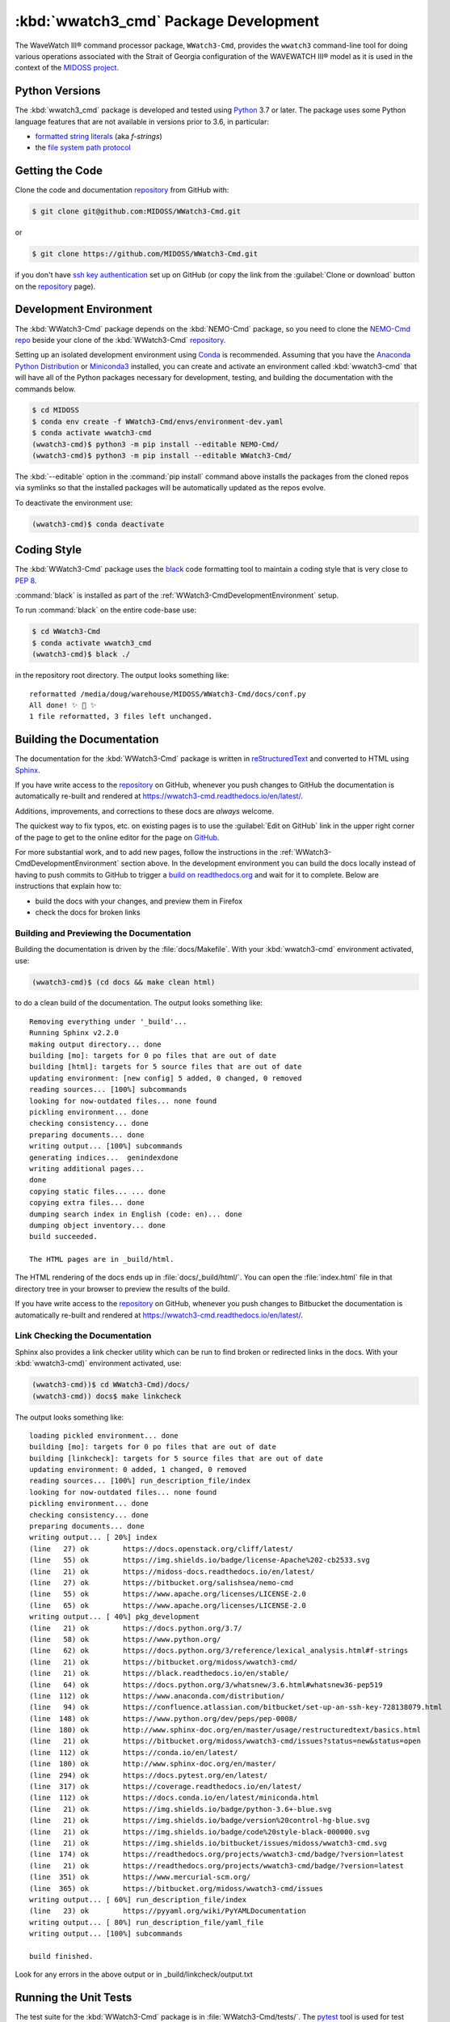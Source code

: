 .. Copyright 2019-2020, the MIDOSS project contributors, The University of British Columbia,
.. and Dalhousie University.
..
.. Licensed under the Apache License, Version 2.0 (the "License");
.. you may not use this file except in compliance with the License.
.. You may obtain a copy of the License at
..
..    https://www.apache.org/licenses/LICENSE-2.0
..
.. Unless required by applicable law or agreed to in writing, software
.. distributed under the License is distributed on an "AS IS" BASIS,
.. WITHOUT WARRANTIES OR CONDITIONS OF ANY KIND, either express or implied.
.. See the License for the specific language governing permissions and
.. limitations under the License.


.. _WWatch3-CmdPackagedDevelopment:

**********************************************************
:kbd:`wwatch3_cmd` Package Development
**********************************************************


.. image:: https://img.shields.io/badge/license-Apache%202-cb2533.svg
    :target: https://www.apache.org/licenses/LICENSE-2.0
    :alt: Licensed under the Apache License, Version 2.0
.. image:: https://img.shields.io/badge/python-3.6+-blue.svg
    :target: https://docs.python.org/3.7/
    :alt: Python Version
.. image:: https://img.shields.io/badge/version%20control-git-blue.svg?logo=github
    :target: https://github.com/MIDOSS/WWatch3-Cmd
    :alt: Git on GitHub
.. image:: https://img.shields.io/badge/code%20style-black-000000.svg
    :target: https://black.readthedocs.io/en/stable/
    :alt: The uncompromising Python code formatter
.. image:: https://readthedocs.org/projects/wwatch3-cmd/badge/?version=latest
    :target: https://wwatch3-cmd.readthedocs.io/en/latest/
    :alt: Documentation Status
.. image:: https://github.com/MIDOSS/WWatch3-Cmd/workflows/CI/badge.svg
    :target: https://github.com/MIDOSS/WWatch3-Cmd/actions?query=workflow%3ACI
    :alt: GitHub Workflow Status
.. image:: https://codecov.io/gh/MIDOSS/WWatch3-Cmd/branch/master/graph/badge.svg
    :target: https://codecov.io/gh/MIDOSS/WWatch3-Cmd
    :alt: Codecov Testing Coverage Report
.. image:: https://img.shields.io/github/issues/MIDOSS/WWatch3-Cmd?logo=github
    :target: https://github.com/MIDOSS/WWatch3-Cmd/issues
    :alt: Issue Tracker

The WaveWatch III® command processor package, ``WWatch3-Cmd``, provides the ``wwatch3``
command-line tool for doing various operations associated with the Strait of Georgia
configuration of the WAVEWATCH III® model as it is used in the context of the `MIDOSS project`_.

.. _MIDOSS project: https://midoss-docs.readthedocs.io/en/latest/

.. _WWatch3-CmdPythonVersions:

Python Versions
===============

.. image:: https://img.shields.io/badge/python-3.6+-blue.svg
    :target: https://docs.python.org/3.7/
    :alt: Python Version

The :kbd:`wwatch3_cmd` package is developed and tested using `Python`_ 3.7 or later.
The package uses some Python language features that are not available in versions prior to 3.6,
in particular:

* `formatted string literals`_
  (aka *f-strings*)
* the `file system path protocol`_

.. _Python: https://www.python.org/
.. _formatted string literals: https://docs.python.org/3/reference/lexical_analysis.html#f-strings
.. _file system path protocol: https://docs.python.org/3/whatsnew/3.6.html#whatsnew36-pep519


.. _WWatch3-CmdGettingTheCode:

Getting the Code
================

.. image:: https://img.shields.io/badge/version%20control-git-blue.svg?logo=github
    :target: https://github.com/MIDOSS/WWatch3-Cmd
    :alt: Git on GitHub

Clone the code and documentation `repository`_ from GitHub with:

.. _repository: https://github.com/MIDOSS/WWatch3-Cmd

.. code-block:: bash

    $ git clone git@github.com:MIDOSS/WWatch3-Cmd.git

or

.. code-block:: bash

    $ git clone https://github.com/MIDOSS/WWatch3-Cmd.git

if you don't have `ssh key authentication`_ set up on GitHub
(or copy the link from the :guilabel:`Clone or download` button on the `repository`_ page).

.. _ssh key authentication: https://help.github.com/en/github/authenticating-to-github/connecting-to-github-with-ssh


.. _WWatch3-CmdDevelopmentEnvironment:

Development Environment
=======================

The :kbd:`WWatch3-Cmd` package depends on the :kbd:`NEMO-Cmd` package,
so you need to clone the `NEMO-Cmd repo`_
beside your clone of the :kbd:`WWatch3-Cmd` `repository`_.

.. _NEMO-Cmd repo: https://bitbucket.org/salishsea/nemo-cmd

Setting up an isolated development environment using `Conda`_ is recommended.
Assuming that you have the `Anaconda Python Distribution`_ or `Miniconda3`_ installed,
you can create and activate an environment called :kbd:`wwatch3-cmd` that will have all of the Python packages necessary for development,
testing,
and building the documentation with the commands below.

.. _Conda: https://conda.io/en/latest/
.. _Anaconda Python Distribution: https://www.anaconda.com/distribution/
.. _Miniconda3:  https://docs.conda.io/en/latest/miniconda.html

.. code-block:: bash

    $ cd MIDOSS
    $ conda env create -f WWatch3-Cmd/envs/environment-dev.yaml
    $ conda activate wwatch3-cmd
    (wwatch3-cmd)$ python3 -m pip install --editable NEMO-Cmd/
    (wwatch3-cmd)$ python3 -m pip install --editable WWatch3-Cmd/

The :kbd:`--editable` option in the :command:`pip install` command above installs the packages from the cloned repos via symlinks so that the installed packages will be automatically updated as the repos evolve.

To deactivate the environment use:

.. code-block:: bash

    (wwatch3-cmd)$ conda deactivate


.. _WWatch3-CmdCodingStyle:

Coding Style
============

.. image:: https://img.shields.io/badge/code%20style-black-000000.svg
    :target: https://black.readthedocs.io/en/stable/
    :alt: The uncompromising Python code formatter

The :kbd:`WWatch3-Cmd` package uses the `black`_ code formatting tool to maintain a coding style that is very close to `PEP 8`_.

.. _black: https://black.readthedocs.io/en/stable/
.. _PEP 8: https://www.python.org/dev/peps/pep-0008/

:command:`black` is installed as part of the :ref:`WWatch3-CmdDevelopmentEnvironment` setup.

To run :command:`black` on the entire code-base use:

.. code-block:: bash

    $ cd WWatch3-Cmd
    $ conda activate wwatch3_cmd
    (wwatch3-cmd)$ black ./

in the repository root directory.
The output looks something like::

  reformatted /media/doug/warehouse/MIDOSS/WWatch3-Cmd/docs/conf.py
  All done! ✨ 🍰 ✨
  1 file reformatted, 3 files left unchanged.


.. _WWatch3-CmdBuildingTheDocumentation:

Building the Documentation
==========================

.. image:: https://readthedocs.org/projects/wwatch3-cmd/badge/?version=latest
    :target: https://wwatch3-cmd.readthedocs.io/en/latest/
    :alt: Documentation Status

The documentation for the :kbd:`WWatch3-Cmd` package is written in `reStructuredText`_ and converted to HTML using `Sphinx`_.

.. _reStructuredText: http://www.sphinx-doc.org/en/master/usage/restructuredtext/basics.html
.. _Sphinx: http://www.sphinx-doc.org/en/master/

If you have write access to the `repository`_ on GitHub,
whenever you push changes to GitHub the documentation is automatically re-built and rendered at https://wwatch3-cmd.readthedocs.io/en/latest/.

Additions,
improvements,
and corrections to these docs are *always* welcome.

The quickest way to fix typos, etc. on existing pages is to use the :guilabel:`Edit on GitHub` link in the upper right corner of the page to get to the online editor for the page on `GitHub`_.

.. _GitHub: https://github.com/MIDOSS/WWatch3-Cmd

For more substantial work,
and to add new pages,
follow the instructions in the :ref:`WWatch3-CmdDevelopmentEnvironment` section above.
In the development environment you can build the docs locally instead of having to push commits to GitHub to trigger a `build on readthedocs.org`_ and wait for it to complete.
Below are instructions that explain how to:

.. _build on readthedocs.org: https://readthedocs.org/projects/wwatch3-cmd/builds/

* build the docs with your changes,
  and preview them in Firefox

* check the docs for broken links


.. _WWatch3-CmdBuildingAndPreviewingTheDocumentation:

Building and Previewing the Documentation
-----------------------------------------

Building the documentation is driven by the :file:`docs/Makefile`.
With your :kbd:`wwatch3-cmd` environment activated,
use:

.. code-block:: bash

    (wwatch3-cmd)$ (cd docs && make clean html)

to do a clean build of the documentation.
The output looks something like::

  Removing everything under '_build'...
  Running Sphinx v2.2.0
  making output directory... done
  building [mo]: targets for 0 po files that are out of date
  building [html]: targets for 5 source files that are out of date
  updating environment: [new config] 5 added, 0 changed, 0 removed
  reading sources... [100%] subcommands
  looking for now-outdated files... none found
  pickling environment... done
  checking consistency... done
  preparing documents... done
  writing output... [100%] subcommands
  generating indices...  genindexdone
  writing additional pages...
  done
  copying static files... ... done
  copying extra files... done
  dumping search index in English (code: en)... done
  dumping object inventory... done
  build succeeded.

  The HTML pages are in _build/html.

The HTML rendering of the docs ends up in :file:`docs/_build/html/`.
You can open the :file:`index.html` file in that directory tree in your browser to preview the results of the build.

If you have write access to the `repository`_ on GitHub,
whenever you push changes to Bitbucket the documentation is automatically re-built and rendered at https://wwatch3-cmd.readthedocs.io/en/latest/.


.. _WWatch3-CmdLinkCheckingTheDocumentation:

Link Checking the Documentation
-------------------------------

Sphinx also provides a link checker utility which can be run to find broken or redirected links in the docs.
With your :kbd:`wwatch3-cmd)` environment activated,
use:

.. code-block:: bash

    (wwatch3-cmd))$ cd WWatch3-Cmd)/docs/
    (wwatch3-cmd)) docs$ make linkcheck

The output looks something like::

  loading pickled environment... done
  building [mo]: targets for 0 po files that are out of date
  building [linkcheck]: targets for 5 source files that are out of date
  updating environment: 0 added, 1 changed, 0 removed
  reading sources... [100%] run_description_file/index
  looking for now-outdated files... none found
  pickling environment... done
  checking consistency... done
  preparing documents... done
  writing output... [ 20%] index
  (line   27) ok        https://docs.openstack.org/cliff/latest/
  (line   55) ok        https://img.shields.io/badge/license-Apache%202-cb2533.svg
  (line   21) ok        https://midoss-docs.readthedocs.io/en/latest/
  (line   27) ok        https://bitbucket.org/salishsea/nemo-cmd
  (line   55) ok        https://www.apache.org/licenses/LICENSE-2.0
  (line   65) ok        https://www.apache.org/licenses/LICENSE-2.0
  writing output... [ 40%] pkg_development
  (line   21) ok        https://docs.python.org/3.7/
  (line   58) ok        https://www.python.org/
  (line   62) ok        https://docs.python.org/3/reference/lexical_analysis.html#f-strings
  (line   21) ok        https://bitbucket.org/midoss/wwatch3-cmd/
  (line   21) ok        https://black.readthedocs.io/en/stable/
  (line   64) ok        https://docs.python.org/3/whatsnew/3.6.html#whatsnew36-pep519
  (line  112) ok        https://www.anaconda.com/distribution/
  (line   94) ok        https://confluence.atlassian.com/bitbucket/set-up-an-ssh-key-728138079.html
  (line  148) ok        https://www.python.org/dev/peps/pep-0008/
  (line  180) ok        http://www.sphinx-doc.org/en/master/usage/restructuredtext/basics.html
  (line   21) ok        https://bitbucket.org/midoss/wwatch3-cmd/issues?status=new&status=open
  (line  112) ok        https://conda.io/en/latest/
  (line  180) ok        http://www.sphinx-doc.org/en/master/
  (line  294) ok        https://docs.pytest.org/en/latest/
  (line  317) ok        https://coverage.readthedocs.io/en/latest/
  (line  112) ok        https://docs.conda.io/en/latest/miniconda.html
  (line   21) ok        https://img.shields.io/badge/python-3.6+-blue.svg
  (line   21) ok        https://img.shields.io/badge/version%20control-hg-blue.svg
  (line   21) ok        https://img.shields.io/badge/code%20style-black-000000.svg
  (line   21) ok        https://img.shields.io/bitbucket/issues/midoss/wwatch3-cmd.svg
  (line  174) ok        https://readthedocs.org/projects/wwatch3-cmd/badge/?version=latest
  (line   21) ok        https://readthedocs.org/projects/wwatch3-cmd/badge/?version=latest
  (line  351) ok        https://www.mercurial-scm.org/
  (line  365) ok        https://bitbucket.org/midoss/wwatch3-cmd/issues
  writing output... [ 60%] run_description_file/index
  (line   23) ok        https://pyyaml.org/wiki/PyYAMLDocumentation
  writing output... [ 80%] run_description_file/yaml_file
  writing output... [100%] subcommands

  build finished.

Look for any errors in the above output or in _build/linkcheck/output.txt


.. _WWatch3-CmdRunningTheUnitTests:

Running the Unit Tests
======================

The test suite for the :kbd:`WWatch3-Cmd` package is in :file:`WWatch3-Cmd/tests/`.
The `pytest`_ tool is used for test parametrization and as the test runner for the suite.

.. _pytest: https://docs.pytest.org/en/latest/

With your :kbd:`wwatch3-cmd` development environment activated,
use:

.. code-block:: bash

    (wwatch3-cmd)$ cd WWatch3-Cmd/
    (wwatch3-cmd)$ py.test

to run the test suite.
The output looks something like::

  =========================== test session starts ===========================
  platform linux -- Python 3.7.3, pytest-5.1.2, py-1.8.0, pluggy-0.13.0
  rootdir: /media/doug/warehouse/MIDOSS/WWatch3-Cmd
  collected 10 items

  tests/test_prepare.py ..........                                     [100%]

  ============================ 10 passed in 0.17s ============================

You can monitor what lines of code the test suite exercises using the `coverage.py`_ and `pytest-cov`_ tools with the command:

.. _coverage.py: https://coverage.readthedocs.io/en/latest/
.. _pytest-cov: https://pytest-cov.readthedocs.io/en/latest/

.. code-block:: bash

    (wwatch3-cmd)$ cd WWatch3-Cmd/
    (wwatch3-cmd)$ pytest --cov=./

The test coverage report will be displayed below the test suite run output.

Alternatively,
you can use

.. code-block:: bash

    (wwatch3-cmd)$ pytest --cov=./ --cov-report html

to produce an HTML report that you can view in your browser by opening :file:`WWatch3-Cmd/htmlcov/index.html`.


.. _WWatch3-CmdContinuousIntegration:

Continuous Integration
----------------------

.. image:: https://github.com/MIDOSS/WWatch3-Cmd/workflows/CI/badge.svg
    :target: https://github.com/MIDOSS/WWatch3-Cmd/actions?query=workflow%3ACI
    :alt: GitHub Workflow Status
.. image:: https://codecov.io/gh/MIDOSS/WWatch3-Cmd/branch/master/graph/badge.svg
    :target: https://codecov.io/gh/MIDOSS/WWatch3-Cmd
    :alt: Codecov Testing Coverage Report

The :kbd:`WWatch3-Cmd` package unit test suite is run and a coverage report is generated whenever changes are pushed to GitHub.
The results are visible on the `repo actions page`_,
from the green checkmarks beside commits on the `repo commits page`_,
or from the green checkmark to the left of the "Latest commit" message on the `repo code overview page`_ .
The testing coverage report is uploaded to `codecov.io`_

.. _repo actions page: https://github.com/MIDOSS/WWatch3-Cmd/actions
.. _repo commits page: https://github.com/MIDOSS/WWatch3-Cmd/commits/master
.. _repo code overview page: https://github.com/MIDOSS/WWatch3-Cmd
.. _codecov.io: https://codecov.io/gh/MIDOSS/WWatch3-Cmd

The `GitHub Actions`_ workflow configuration that defines the continuous integration tasks is in the :file:`.github/workflows/pytest-coverage.yaml` file.

.. _GitHub Actions: https://help.github.com/en/actions


.. _WWatch3-CmdVersionControlRepository:

Version Control Repository
==========================

.. image:: https://img.shields.io/badge/version%20control-git-blue.svg?logo=github
    :target: https://github.com/MIDOSS/WWatch3-Cmd
    :alt: Git on GitHub

The :kbd:`WWatch3-Cmd` package code and documentation source files are available as a `Git`_ repository at https://github.com/MIDOSS/WWatch3-Cmd.

.. _Git: https://git-scm.com/


.. _WWatch3-CmdIssueTracker:

Issue Tracker
=============

.. image:: https://img.shields.io/github/issues/MIDOSS/WWatch3-Cmd?logo=github
    :target: https://github.com/MIDOSS/WWatch3-Cmd/issues
    :alt: Issue Tracker

Development tasks,
bug reports,
and enhancement ideas are recorded and managed in the issue tracker at https://github.com/MIDOSS/WWatch3-Cmd/issues.


License
=======

.. image:: https://img.shields.io/badge/license-Apache%202-cb2533.svg
    :target: https://www.apache.org/licenses/LICENSE-2.0
    :alt: Licensed under the Apache License, Version 2.0

The code and documentation of the WaveWatch III® Command Processor project
are copyright 2019-2020 by the `MIDOSS project contributors`_, The University of British Columbia,
and Dalhousie University.

.. _MIDOSS project contributors: https://github.com/MIDOSS/docs/blob/master/CONTRIBUTORS.rst

They are licensed under the Apache License, Version 2.0.
https://www.apache.org/licenses/LICENSE-2.0
Please see the LICENSE file for details of the license.
